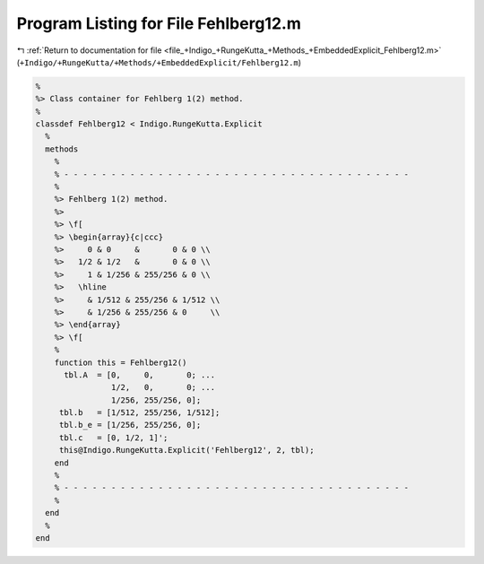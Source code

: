 
.. _program_listing_file_+Indigo_+RungeKutta_+Methods_+EmbeddedExplicit_Fehlberg12.m:

Program Listing for File Fehlberg12.m
=====================================

|exhale_lsh| :ref:`Return to documentation for file <file_+Indigo_+RungeKutta_+Methods_+EmbeddedExplicit_Fehlberg12.m>` (``+Indigo/+RungeKutta/+Methods/+EmbeddedExplicit/Fehlberg12.m``)

.. |exhale_lsh| unicode:: U+021B0 .. UPWARDS ARROW WITH TIP LEFTWARDS

.. code-block:: MATLAB

   %
   %> Class container for Fehlberg 1(2) method.
   %
   classdef Fehlberg12 < Indigo.RungeKutta.Explicit
     %
     methods
       %
       % - - - - - - - - - - - - - - - - - - - - - - - - - - - - - - - - - - - - -
       %
       %> Fehlberg 1(2) method.
       %>
       %> \f[
       %> \begin{array}{c|ccc}
       %>     0 & 0     &       0 & 0 \\
       %>   1/2 & 1/2   &       0 & 0 \\
       %>     1 & 1/256 & 255/256 & 0 \\
       %>   \hline
       %>     & 1/512 & 255/256 & 1/512 \\
       %>     & 1/256 & 255/256 & 0     \\
       %> \end{array}
       %> \f[
       %
       function this = Fehlberg12()
         tbl.A  = [0,     0,       0; ...
                   1/2,   0,       0; ...
                   1/256, 255/256, 0];
        tbl.b   = [1/512, 255/256, 1/512];
        tbl.b_e = [1/256, 255/256, 0];
        tbl.c   = [0, 1/2, 1]';
        this@Indigo.RungeKutta.Explicit('Fehlberg12', 2, tbl);
       end
       %
       % - - - - - - - - - - - - - - - - - - - - - - - - - - - - - - - - - - - - -
       %
     end
     %
   end
